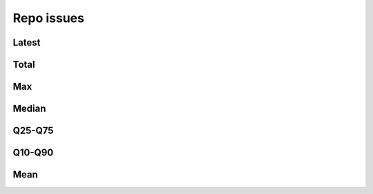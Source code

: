 Repo issues
===========


Latest
------

.. raw:: html

   <iframe class="plot" src="_static/plots/repo-alltime-stats/repo_stats_overall/latest--open_issues_count_sum.html"></iframe>

.. raw:: html

   <iframe class="plot" src="_static/plots/repo-alltime-stats/repo_stats_overall/latest--open_issues_count_sum-logscale.html"></iframe>


Total
-----

.. raw:: html
   
   <iframe class="plot" src="_static/plots/repo-alltime-stats/repo_stats_overall/open_issues_count_sum-.html"></iframe>

.. raw:: html
   
   <iframe class="plot" src="_static/plots/repo-alltime-stats/repo_stats_overall/open_issues_count_sum--logscale.html"></iframe>

Max
---

.. raw:: html
   
   <iframe class="plot" src="_static/plots/repo-alltime-stats/repo_stats_overall/open_issues_count-max.html"></iframe>

.. raw:: html
   
   <iframe class="plot" src="_static/plots/repo-alltime-stats/repo_stats_overall/open_issues_count-max-logscale.html"></iframe>

Median
------

.. raw:: html
   
   <iframe class="plot" src="_static/plots/repo-alltime-stats/repo_stats_overall/open_issues_count-q50.html"></iframe>

.. raw:: html
   
   <iframe class="plot" src="_static/plots/repo-alltime-stats/repo_stats_overall/open_issues_count-q50-logscale.html"></iframe>

Q25-Q75
-------

.. raw:: html
   
   <iframe class="plot" src="_static/plots/repo-alltime-stats/repo_stats_overall/open_issues_count-q25_q75.html"></iframe>

.. raw:: html
   
   <iframe class="plot" src="_static/plots/repo-alltime-stats/repo_stats_overall/open_issues_count-q25_q75-logscale.html"></iframe>

Q10-Q90
-------

.. raw:: html
   
   <iframe class="plot" src="_static/plots/repo-alltime-stats/repo_stats_overall/open_issues_count-q10_q90.html"></iframe>

.. raw:: html
   
   <iframe class="plot" src="_static/plots/repo-alltime-stats/repo_stats_overall/open_issues_count-q10_q90-logscale.html"></iframe>

Mean
----

.. raw:: html
   
   <iframe class="plot" src="_static/plots/repo-alltime-stats/repo_stats_overall/open_issues_count-avg.html"></iframe>

.. raw:: html
   
   <iframe class="plot" src="_static/plots/repo-alltime-stats/repo_stats_overall/open_issues_count-avg-logscale.html"></iframe>
